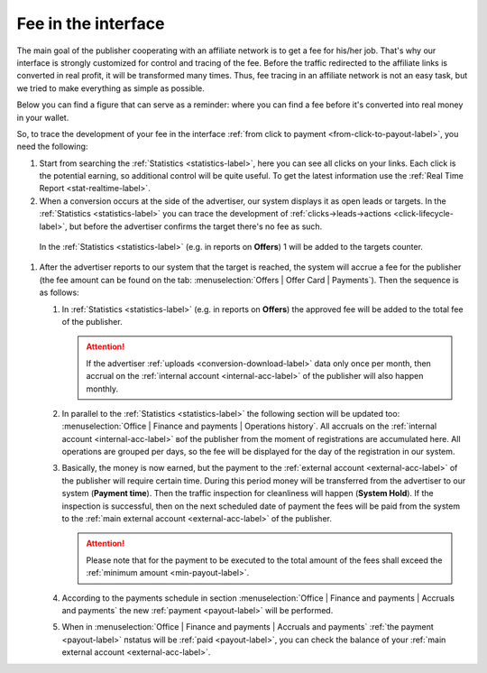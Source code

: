 .. _commission-interface-label:

=====================
Fee in the interface
=====================

The main goal of the publisher cooperating with an affiliate network is to get a fee for his/her job. That's why our interface is strongly customized for control and tracing of the fee. Before the traffic redirected to the affiliate links is converted in real profit, it will be transformed many times. Thus, fee tracing in an affiliate network is not an easy task, but we tried to make everything as simple as possible.

Below you can find a figure that can serve as a reminder: where you can find a fee before it's converted into real money in your wallet.

..
   .. csv-table::
      :header: "Символ", "Описание", "Значение"
      :widths: 10, 10, 10
      
      |circle|, "Сплошной кружок", "Интерфейс в нашей системе, где нужно искать"
      |bublic|, "Бублик с надписью", "Объект, который нужно искать"

.. image:: ../../img/account/finance/long_proc.png
   :alt: Fee in the interface

So, to trace the development of your fee in the interface :ref:`from click to payment <from-click-to-payout-label>`, you need the following:

#. Start from searching the :ref:`Statistics <statistics-label>`, here you can see all clicks on your links. Each click is the potential earning, so additional control will be quite useful. To get the latest information use the :ref:`Real Time Report <stat-realtime-label>`. 

#.	When a conversion occurs at the side of the advertiser, our system displays it as open leads or targets. In the :ref:`Statistics <statistics-label>` you can trace the development of :ref:`clicks→leads→actions <click-lifecycle-label>`, but before the advertiser confirms the target there's no fee as such.

   In the :ref:`Statistics <statistics-label>` (e.g. in reports on **Offers**) 1 will be added to the targets counter.
   
#. After the advertiser reports to our system that the target is reached, the system will accrue a fee for the publisher (the fee amount can be found on the tab: :menuselection:`Offers | Offer Card | Payments`). Then the sequence is as follows:

   #. In :ref:`Statistics <statistics-label>` (e.g. in reports on **Offers**) the approved fee will be added to the total fee of the publisher.
   
      .. attention::  If the advertiser :ref:`uploads <conversion-download-label>` data only once per month, then accrual on the :ref:`internal account <internal-acc-label>` of the publisher will also happen monthly.
      
   #. In parallel to the :ref:`Statistics <statistics-label>` the following section will be updated too: :menuselection:`Office | Finance and payments | Operations history`. All accruals on the :ref:`internal account <internal-acc-label>` вof the publisher from the moment of registrations are accumulated here. All operations are grouped per days, so the fee will be displayed for the day of the registration in our system.

   #. Basically, the money is now earned, but the payment to the :ref:`external account <external-acc-label>` of the publisher will require certain time. During this period money will be transferred from the advertiser to our system (**Payment time**). Then the traffic inspection for cleanliness will happen (**System Hold**). If the inspection is successful, then on the next scheduled date of payment the fees will be paid from the system to the :ref:`main external account <external-acc-label>` of the publisher.
   
      .. attention:: Please note that for the payment to be executed to the total amount of the fees shall exceed the :ref:`minimum amount <min-payout-label>`.
      
   #. According to the payments schedule in section :menuselection:`Office | Finance and payments | Accruals and payments` the new :ref:`payment <payout-label>` will be performed. 

   #. When in :menuselection:`Office | Finance and payments | Accruals and payments` :ref:`the payment <payout-label>` пstatus will be  :ref:`paid <payout-label>`, you can check the balance of your :ref:`main external account <external-acc-label>`.


.. |circle| image:: ../../img/account/finance/circle.png
   :scale: 50%
   
.. |bublic| image:: ../../img/account/finance/bublic.png
   :scale: 50%
